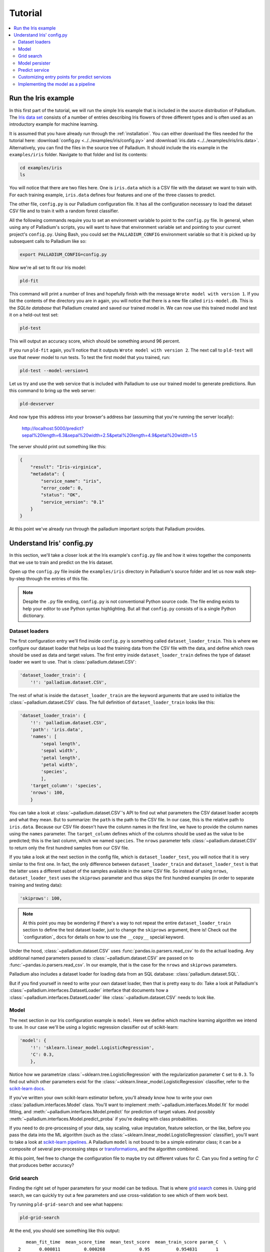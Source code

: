 .. _tutorial:

========
Tutorial
========

.. contents::
   :local:


.. _tutorial-run:

Run the Iris example
====================

In this first part of the tutorial, we will run the simple Iris
example that is included in the source distribution of Palladium. The `Iris
data set <http://en.wikipedia.org/wiki/Iris_flower_data_set>`_
consists of a number of entries describing Iris flowers of three
different types and is often used as an introductory example for
machine learning.

It is assumed that you have already run through the
:ref:`installation`.  You can either download the files needed for the
tutorial here: :download:`config.py <../../examples/iris/config.py>`
and :download:`iris.data <../../examples/iris/iris.data>`.
Alternatively, you can find the files in the source tree of Palladium.
It should include the iris example in the ``examples/iris`` folder.
Navigate to that folder and list its contents:

.. code-block:: bash

  cd examples/iris
  ls

You will notice that there are two files here.  One is ``iris.data`` which
is a CSV file with the dataset we want to train with.  For each
training example, ``iris.data`` defines four features and one of the
three classes to predict.

The other file, ``config.py`` is our Palladium configuration file.  It has
all the configuration necessary to load the dataset CSV file and to
train it with a random forest classifier.

All the following commands require you to set an environment variable
to point to the ``config.py`` file.  In general, when using any of
Palladium's scripts, you will want to have that environment variable set and
pointing to your current project's ``config.py``.  Using Bash, you
could set the ``PALLADIUM_CONFIG`` environment variable so that it is picked
up by subsequent calls to Palladium like so:

.. code-block:: bash

  export PALLADIUM_CONFIG=config.py

Now we're all set to fit our Iris model:

.. code-block:: bash

  pld-fit

This command will print a number of lines and hopefully finish with
the message ``Wrote model with version 1``.  If you list the contents
of the directory you are in again, you will notice that there is a new
file called ``iris-model.db``.  This is the *SQLite database* that Palladium
created and saved our trained model in.  We can now use this trained
model and test it on a held-out test set:

.. code-block:: bash

  pld-test

This will output an accuracy score, which should be something around
96 percent.

If you run ``pld-fit`` again, you'll notice that it outputs ``Wrote
model with version 2``.  The next call to ``pld-test`` will use that
newer model to run tests.  To test the first model that you trained,
run:

.. code-block:: bash

  pld-test --model-version=1


.. _pld-devserver:

Let us try and use the web service that is included with Palladium to use our
trained model to generate predictions.  Run this command to bring up
the web server:

.. code-block:: bash

  pld-devserver

And now type this address into your browser's address bar (assuming
that you're running the server locally):

  http://localhost:5000/predict?sepal%20length=6.3&sepal%20width=2.5&petal%20length=4.9&petal%20width=1.5

The server should print out something like this:

.. code-block:: json

  {
      "result": "Iris-virginica",
      "metadata": {
          "service_name": "iris",
	  "error_code": 0,
	  "status": "OK",
	  "service_version": "0.1"
      }
  }

At this point we've already run through the palladium important scripts
that Palladium provides.


Understand Iris' config.py
==========================

In this section, we'll take a closer look at the Iris example's
``config.py`` file and how it wires together the components that we
use to train and predict on the Iris dataset.

Open up the ``config.py`` file inside the ``examples/iris`` directory
in Palladium's source folder and let us now walk step-by-step through the
entries of this file.

.. note::

  Despite the ``.py`` file ending, ``config.py`` is not conventional
  Python source code.  The file ending exists to help your editor to
  use Python syntax highlighting.  But all that ``config.py`` consists
  of is a single Python dictionary.


Dataset loaders
---------------

The first configuration entry we'll find inside ``config.py`` is
something called ``dataset_loader_train``.  This is where we configure
our dataset loader that helps us load the training data from the CSV
file with the data, and define which rows should be used as data and
target values.  The first entry inside ``dataset_loader_train``
defines the type of dataset loader we want to use.  That is
:class:`palladium.dataset.CSV`:

.. code-block:: python

    'dataset_loader_train': {
        '!': 'palladium.dataset.CSV',

The rest of what is inside the ``dataset_loader_train`` are the
keyword arguments that are used to initialize the
:class:`~palladium.dataset.CSV` class.  The full definition of
``dataset_loader_train`` looks like this:

.. code-block:: python

    'dataset_loader_train': {
        '!': 'palladium.dataset.CSV',
        'path': 'iris.data',
        'names': [
            'sepal length',
            'sepal width',
            'petal length',
            'petal width',
            'species',
            ],
        'target_column': 'species',
        'nrows': 100,
        }

You can take a look at :class:`~palladium.dataset.CSV`'s API to find
out what parameters the CSV dataset loader accepts and what they mean.
But to summarize: the ``path`` is the path to the CSV file.  In our
case, this is the relative path to ``iris.data``.  Because our CSV
file doesn't have the column names in the first line, we have to
provide the column names using the ``names`` parameter.  The
``target_column`` defines which of the columns should be used as the
value to be predicted; this is the last column, which we named
``species``.  The ``nrows`` parameter tells
:class:`~palladium.dataset.CSV` to return only the first hundred
samples from our CSV file.

If you take a look at the next section in the config file, which is
``dataset_loader_test``, you will notice that it is very similar to
the first one.  In fact, the only difference between
``dataset_loader_train`` and ``dataset_loader_test`` is that the
latter uses a different subset of the samples available in the same
CSV file.  So instead of using ``nrows``, ``dataset_loader_test`` uses
the ``skiprows`` parameter and thus skips the first hundred examples
(in order to separate training and testing data):

.. code-block:: python

        'skiprows': 100,

.. note::

  At this point you may be wondering if there's a way to not repeat
  the entire ``dataset_loader_train`` section to define the test
  dataset loader, just to change the ``skiprows`` argument, there is!
  Check out the `configuration`_ docs for details on how to use the
  ``__copy__`` special keyword.

Under the hood, :class:`~palladium.dataset.CSV` uses
:func:`pandas.io.parsers.read_csv` to do the actual loading.  Any
additional named parameters passed to :class:`~palladium.dataset.CSV`
are passed on to :func:`~pandas.io.parsers.read_csv`.  In our example,
that is the case for the ``nrows`` and ``skiprows`` parameters.

Palladium also includes a dataset loader for loading data from an SQL
database: :class:`palladium.dataset.SQL`.

But if you find yourself in need to write your own dataset loader,
then that is pretty easy to do: Take a look at Palladium's
:class:`~palladium.interfaces.DatasetLoader` interface that documents
how a :class:`~palladium.interfaces.DatasetLoader` like
:class:`~palladium.dataset.CSV` needs to look like.


Model
-----

The next section in our Iris configuration example is ``model``.  Here
we define which machine learning algorithm we intend to use.  In our
case we'll be using a logistic regression classifier out of
scikit-learn:

.. code-block:: python

    'model': {
        '!': 'sklearn.linear_model.LogisticRegression',
        'C': 0.3,
        },

Notice how we parametrize :class:`~sklearn.tree.LogisticRegression`
with the regularization parameter ``C`` set to ``0.3``.  To find out
which other parameters exist for the
:class:`~sklearn.linear_model.LogisticRegression` classifier, refer to
the `scikit-learn docs
<http://scikit-learn.org/stable/modules/generated/sklearn.linear_model.LogisticRegression.html>`_.

If you've written your own scikit-learn estimator before, you'll
already know how to write your own :class:`palladium.interfaces.Model`
class.  You'll want to implement :meth:`~palladium.interfaces.Model.fit` for
model fitting, and :meth:`~palladium.interfaces.Model.predict` for
prediction of target values.  And possibly
:meth:`~palladium.interfaces.Model.predict_proba` if you're dealing with
class probabilities.

If you need to do pre-processing of your data, say scaling, value
imputation, feature selection, or the like, before you pass the data
into the ML algorithm (such as the
:class:`~sklearn.linear_model.LogisticRegression` classifier), you'll
want to take a look at `scikit-learn pipelines
<http://scikit-learn.org/stable/modules/pipeline.html>`_.  A Palladium
``model`` is not bound to be a simple estimator class; it can be a
composite of several pre-processing steps or `transformations
<http://scikit-learn.org/stable/data_transforms.html>`_, and the
algorithm combined.

At this point, feel free to change the configuration file to maybe try
out different values for *C*.  Can you find a setting for *C* that
produces better accuracy?


.. _tutorial-grid-search:

Grid search
-----------

Finding the right set of hyper parameters for your model can be
tedious.  That is where `grid search
<http://scikit-learn.org/stable/modules/grid_search.html>`_ comes in.
Using grid search, we can quickly try out a few parameters and use
cross-validation to see which of them work best.

Try running ``pld-grid-search`` and see what happens:

.. code-block:: bash

  pld-grid-search

At the end, you should see something like this output::

     mean_fit_time  mean_score_time  mean_test_score  mean_train_score param_C  \
  2       0.000811         0.000268             0.95          0.954831       1
  1       0.001456         0.000426             0.91          0.924974     0.3
  0       0.002270         0.001272             0.84          0.835621     0.1

         params  rank_test_score  split0_test_score  split0_train_score  \
  2  {'C': 1.0}                1           1.000000            0.938462
  1  {'C': 0.3}                2           0.971429            0.923077
  0  {'C': 0.1}                3           0.914286            0.876923

     split1_test_score  split1_train_score  split2_test_score  \
  2           0.878788            0.970149            0.96875
  1           0.848485            0.925373            0.90625
  0           0.757576            0.835821            0.84375

     split2_train_score  std_fit_time  std_score_time  std_test_score  \
  2            0.955882      0.000148        0.000048        0.051585
  1            0.926471      0.000659        0.000089        0.050734
  0            0.794118      0.000016        0.000751        0.064636

     std_train_score
  2         0.012958
  1         0.001414
  0         0.033805

What happened?  We just tried out three different values for *C*, and
used a three-fold cross-validation to determine the best setting.  The
first line is the winner.  It tells us that the mean cross-validation
accuracy of the model with *C* set to ``1.0`` (``params``) is ``0.95``
(``mean_test_score``) and that the standard deviation between
accuracies in the cross-validation folds is ``0.051585``.

You can also ask to save these results by passing a CSV filename to
the ``--save-results`` option.  If you want to persist the best model
out of the grid search, run ``pld-grid-search`` with the
``--persist-best`` flag.

Let us take a look at the configuration of ``grid_search``:

.. code-block:: python

    'grid_search': {
        'param_grid': {
            'C': [0.1, 0.3, 1.0],
            },
        'return_train_score': True,
        'verbose': 4,
        }

What parameters should be checked can be specified in the entry
``param_grid``. If more than one parameter with sets of values to
check are provided, all possible combinations are explored by grid
search. ``verbose`` allows to set the level for grid search
messages. With ``return_train_score`` set to ``True``, the result will
also include scores for the training data for each fold.

It is possible to set other parameters of grid search, e.g., how many
jobs to be run in parallel can be specified in `n_jobs` (if set to -1,
all cores are used).

Palladium uses :class:`sklearn.grid_search.GridSearchCV` to do the actual
work.  Thus, you'll want to take a look at the `scikit-learn docs for
grid search
<http://scikit-learn.org/stable/modules/generated/sklearn.grid_search.GridSearchCV.html>`_
to understand what these parameters mean and what other parameters
exist for ``grid_search``.


Model persister
---------------

Usually we'll want the ``pld-fit`` command to save the trained model
to disk.

The ``model_persister`` in the Iris ``config.py`` file is set up to
save those models into a SQLite database.  Let us take a look at that
part of the configuration:

.. code-block:: python

    'model_persister': {
        '!': 'palladium.persistence.CachedUpdatePersister',
        'update_cache_rrule': {'freq': 'HOURLY'},
        'impl': {
            '!': 'palladium.persistence.Database',
            'url': 'sqlite:///iris-model.db',
            },
        },

The :class:`palladium.persistence.CachedUpdatePersister` wraps the persister
actually responsible for reading and writing models. It is possible to
provide an update rule which specifies intervals to update the
model. In the configuration above, the `update_cache_rrule` is set to
an hourly update (in real applications, the frequency will palladium likely
be much lower like daily or weekly). For details how to define these
rules we refer to the `python-dateutil docs
<https://labix.org/python-dateutil>`_. If no `update_cache_rrule` is
provided, the model will not be updated automatically. The `impl`
entry of this model persister specifies the actual persister to be
wrapped.

The :class:`palladium.persistence.Database` persister takes a single
argument ``url`` which is the URL of the database to save the fitted
model into.  It will automatically create a table called ``models`` if
such a table doesn't exist yet.  Please refer to the `SQLAlchemy docs
<http://docs.sqlalchemy.org/en/rel_0_9/core/engines.html#database-urls>`_
for details on which databases are supported, and how to form the
database URL.

Palladium ships with another model persister called
:class:`palladium.persistence.File` that writes pickles to the file system.
If you want to store your model anywhere else, or if you do not use
Python's pickle but something else, you might want to take a look at the
:class:`~palladium.interfaces.ModelPersister` interface, which describes the
necessary methods. The location for storing the files can be chosen
freely. However, the path has to contain a placeholder for adding the
model's version:

.. code-block:: python

    'model_persister': {
        '!': 'palladium.persistence.CachedUpdatePersister',
        'impl': {
            '!': 'palladium.persistence.File',
            'path': 'model-{version}.pickle',
            },
        },

If you prefer to use a REST backend like Artifactory for persisting your
models, you can use the RestPersister:

.. code-block:: python

    'model_persister': {
        '!': 'palladium.persistence.CachedUpdatePersister',
        'impl': {
            '!': 'palladium.persistence.Rest',
            'url': 'http://localhost:8081/artifactory/modelz/{version}',
            'auth': ('username', 'passw0rd'),
            },
        },


Predict service
---------------

The next component in the Iris example configuration is called
``predict_service``.  The :class:`palladium.interfaces.PredictService` is
the workhorse behind what us happening in the ``/predict`` HTTP
endpoint.  Let us take a look at how it is configured:

.. code-block:: python

    'predict_service': {
        '!': 'palladium.server.PredictService',
        'mapping': [
            ('sepal length', 'float'),
            ('sepal width', 'float'),
            ('petal length', 'float'),
            ('petal width', 'float'),
            ],
        }

Again, the specific implementation of the ``predict_service`` that we
use is specified through the ``!`` setting.

The ``mapping`` defines which request parameters are to be expected.
In this example, we expect a ``float`` number for each of ``sepal
length``, ``sepal width``, ``petal length``, ``petal width``.  Note
that this is exactly the order in which the data was fed into the
algorithm for model fitting.

An example request might then look like this (assuming that you're
running a server locally on port 5000):

  http://localhost:5000/predict?sepal%20length=6.3&sepal%20width=2.5&petal%20length=4.9&petal%20width=1.5

The :class:`palladium.server.PredictService` implementation that we use in
this example has some more settings.

Its responsibility is also to create an HTTP response.  In our
example, if the prediction was successful (i.e., no errors whatsoever
occurred), then the :class:`~palladium.server.PredictService` will generate a
JSON response with an HTTP status code of 200:

.. code-block:: json

  {
      "result": "Iris-virginica",
      "metadata": {
          "service_name": "iris",
	  "error_code": 0,
	  "status": "OK",
	  "service_version": "0.1"
      }
  }

In case of a malformed request, you will see a status code of 400 and
this response body:

.. code-block:: json

  {
      "metadata": {
          "service_name": "iris",
	  "error_message": "BadRequest: ...",
	  "error_code": -1,
	  "status": "ERROR",
	  "service_version": "0.1"
      }
  }

If you want the predict service to work differently, then chances are
that you get away subclassing from the
:class:`~palladium.server.PredictService` class and override one of its
methods.  E.g. to change the way that API responses to the web look
like, you would override the
:meth:`~palladium.server.PredictService.response_from_prediction` and
:meth:`~palladium.server.PredictService.response_from_exception` methods,
which are responsible for creating the JSON responses.


Customizing entry points for predict services
---------------------------------------------

Predict service specifications can be customized by setting the
``entry_point`` and ``decorator_list_name`` in the configuration. It
is also possible to specify more than one predict service which can be
reached by different entry points, e.g., if a model should be used in
two different contexts with different parameters or response
formats. This is an example how to specify two predict services with
different entry points:

.. code-block:: python

    'predict_service1': {
        '!': 'mypackage.server.PredictService',
        'mapping': [
            ('sepal length', 'float'),
            ('sepal width', 'float'),
            ('petal length', 'float'),
            ('petal width', 'float'),
            ],
	'entry_point': '/predict',
	'decorator_list_name': 'predict_decorators',
        }
    'predict_service2': {
        '!': 'mypackage.server.PredictServiceID',
        'mapping': [
            ('id', 'int'),
            ],
	'entry_point': '/predict-by-id',
	'decorator_list_name': 'predict_decorators_id',
        }

It is not necessary that the decorator list as specified by
``decorator_list_name`` is defined in the configuration; if it does
not exist, no decorators will be used for this predict service.

.. note::

  If ``entry_point`` and ``decorator_list_name`` are omitted,
  ``/predict`` and ``predict_decorators`` will be used as default
  values, leading to the same behavior as it was the case in earlier
  Palladium versions.


Implementing the model as a pipeline
------------------------------------

As mentioned in the `Model`_ section, it is entirely
possible to implement your own machine learning model and use it.
Remember that the only interface our model needed to implement was
:class:`palladium.interfaces.Model`.  That means we can also use a
`scikit-learn Pipeline
<http://scikit-learn.org/stable/modules/pipeline.html>`_ to do the
job.  Let us extend our Iris example to use a pipeline with two
elements: a :class:`sklearn.preprocessing.PolynomialFeatures`
transform and a :class:`sklearn.linear_model.LogisticRegression`
classifier.  To do this, let us create a file called ``iris.py`` in the
same folder as we have our ``config.py`` with the following contents:

.. code-block:: python

  from sklearn.linear_model import LogisticRegression
  from sklearn.pipeline import Pipeline
  from sklearn.preprocessing import PolynomialFeatures

  def model(**kwargs):
      pipeline = Pipeline([
          ('poly', PolynomialFeatures()),
          ('clf', LogisticRegression()),
          ])
      pipeline.set_params(**kwargs)
      return pipeline

The special ``**kwargs`` argument allows us to pass configuration
options for both the ``poly`` and the ``clf`` elements of our pipeline
in the configuration file.  Let us try this: we change the ``model``
entry in ``config.py`` to look like this:

.. code-block:: python

    'model': {
        '!': 'iris.model',
        'clf__C': 0.3,
        },

Just like in our previous example, we are setting the ``C`` hyper
parameter of our :class:`~sklearn.linear_model.LogisticRegression` to
be ``0.3``.  However, this time, we have to prefix the parameter name
by ``clf__`` to tell the pipeline that we want to the set a parameter
of the ``clf`` part of the pipeline. If you want to used grid search
with this pipeline, keep in mind that you will also need to adapt the
parameter's name in the grid search section to `clf_C`.

It is also possible to use nested lists in configurations. With this
feature, pipelines can be also defined purely through the
configuration file, e.g.:

.. code-block:: python

    'model': {
        '!': 'sklearn.pipeline.Pipeline',
        'steps': [['clf', {'!': 'sklearn.linear_model.LinearRegression'}],
        ],
    },
